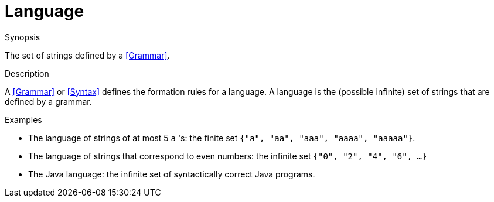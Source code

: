 
[[Rascalopedia-Language]]
# Language
:concept: Language

.Synopsis
The set of strings defined by a <<Grammar>>.

.Syntax

.Types

.Function
       
.Usage

.Description

A <<Grammar>> or <<Syntax>> defines the formation rules for a language.
A language is the (possible infinite) set of strings that are defined by a grammar.

.Examples

*  The language of strings of at most 5 `a` 's: the finite set `{"a",  "aa", "aaa", "aaaa", "aaaaa"}`.
*  The language of strings that correspond to even numbers: the infinite set `{"0", "2", "4", "6", ...}`
*  The Java language: the infinite set of syntactically correct Java programs.

.Benefits

.Pitfalls


:leveloffset: +1

:leveloffset: -1